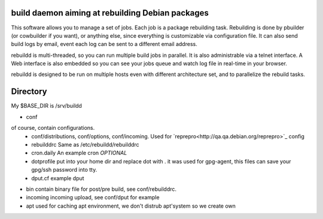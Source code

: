 build daemon aiming at rebuilding Debian packages
==================================================

This software allows you to manage a set of jobs. Each job is a package rebuilding task. Rebuilding is done by pbuilder (or cowbuilder if you want), or anything else, since everything is customizable via configuration file. It can also send build logs by email, event each log can be sent to a different email address.

rebuildd is multi-threaded, so you can run multiple build jobs in parallel. It is also administrable via a telnet interface. A Web interface is also embedded so you can see your jobs queue and watch log file in real-time in your browser.

rebuildd is designed to be run on multiple hosts even with different architecture set, and to parallelize the rebuild tasks. 

Directory
=========
My $BASE_DIR is /srv/buildd

* conf
of course, contain configurations.
 * conf/distributions, conf/options, conf/incoming.
   Used for `reprepro<http://qa.qa.debian.org/reprepro>`_ config
 * rebuilddrc
   Same as /etc/rebuildd/rebuilddrc
 * cron.daily
   An example cron *OPTIONAL*
 * dotprofile
   put into your home dir and replace dot with . it was used for gpg-agent, this files can save your gpg/ssh password into tty.
 * dput.cf
   example dput

* bin
  contain binary file for post/pre build, see conf/rebuilddrc.

* incoming
  incoming upload, see conf/dput for example

* apt
  used for caching apt environment, we don't distrub apt'system so we create own
